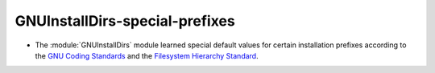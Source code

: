 GNUInstallDirs-special-prefixes
-------------------------------

* The :module:`GNUInstallDirs` module learned special default values
  for certain installation prefixes according to the `GNU Coding
  Standards`_ and the `Filesystem Hierarchy Standard`_.

.. _`GNU Coding Standards`: https://www.gnu.org/prep/standards/html_node/Directory-Variables.html
.. _`Filesystem Hierarchy Standard`: https://refspecs.linuxfoundation.org/FHS_3.0/fhs/index.html
